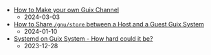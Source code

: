 #+OPTIONS: toc:nil

 - [[https://octocurious.com/pages/blog/20240303-how-to-make-a-guix-channel.html][How to Make your own Guix Channel]]
   + 2024-03-03
 - [[https://octocurious.com/pages/blog/20240109-how-to-run-guix-in-vm.html][How to Share =/gnu/store= between a Host and a Guest Guix System]]
   + 2024-01-10
 - [[https://octocurious.com/pages/blog/20231230-systemd-on-guix.html][Systemd on Guix System - How hard could it be?]]
   + 2023-12-28
